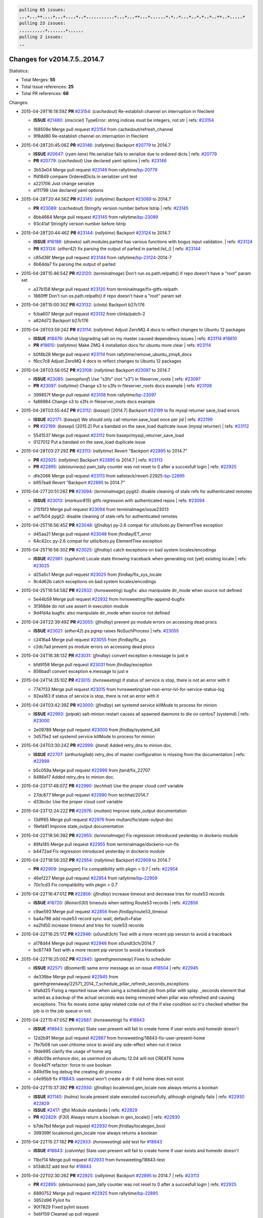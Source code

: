 .. code-block:: bash

    pulling 65 issues:
    ,,,+,,,++,,,,+,,,+,,,,+,,+,,,,,,,,,,,+,,,+,,,++,,,+,,,,,,+,+,,+,,,+,,+,+,,+,,++,,+,,,,,+
    pulling 23 issues:
    ,,,,,,,,,,+,,,,,,,+,,,,,,
    pulling 2 issues:
    ,,

Changes for v2014.7.5..2014.7
-----------------------------

Statistics:

- Total Merges: **55**
- Total Issue references: **25**
- Total PR references: **68**

Changes:


- 2015-04-29T16:18:59Z **PR** `#23154`_: (*cachedout*) Re-establish channel on interruption in fileclient

  - **ISSUE** `#21480`_: (*msciciel*) TypeError: string indices must be integers, not str
    | refs: `#23154`_
  * 168508e Merge pull request `#23154`_ from cachedout/refresh_channel
  * 9f8dd80 Re-establish channel on interruption in fileclient

- 2015-04-28T20:45:06Z **PR** `#23146`_: (*rallytime*) Backport `#20779`_ to 2014.7

  - **ISSUE** `#20647`_: (*ryan-lane*) file.serialize fails to serialize due to ordered dicts
    | refs: `#20779`_
  - **PR** `#20779`_: (*cachedout*) Use declared yaml options
    | refs: `#23146`_
  * 3b53e04 Merge pull request `#23146`_ from rallytime/`bp-20779`_
  * ffd1849 compare OrderedDicts in serializer unit test

  * a221706 Just change serialize

  * a111798 Use declared yaml options

- 2015-04-28T20:44:56Z **PR** `#23145`_: (*rallytime*) Backport `#23089`_ to 2014.7

  - **PR** `#23089`_: (*cachedout*) Stringify version number before lstrip
    | refs: `#23145`_
  * 8bb4664 Merge pull request `#23145`_ from rallytime/`bp-23089`_
  * 93c41af Stringify version number before lstrip

- 2015-04-28T20:44:46Z **PR** `#23144`_: (*rallytime*) Backport `#23124`_ to 2014.7 

  - **ISSUE** `#16188`_: (*drawks*) salt.modules.parted has various functions with bogus input validation.
    | refs: `#23124`_
  - **PR** `#23124`_: (*ether42*) fix parsing the output of parted in parted.list_()
    | refs: `#23144`_
  * c85d36f Merge pull request `#23144`_ from rallytime/`bp-23124`_-2014-7
  * 6b64da7 fix parsing the output of parted

- 2015-04-28T15:46:54Z **PR** `#23120`_: (*terminalmage*) Don't run os.path.relpath() if repo doesn't have a "root" param set

  * a27b158 Merge pull request `#23120`_ from terminalmage/fix-gitfs-relpath
  * 1860fff Don't run os.path.relpath() if repo doesn't have a "root" param set

- 2015-04-28T15:00:30Z **PR** `#23132`_: (*clinta*) Backport b27c176

  * fcba607 Merge pull request `#23132`_ from clinta/patch-2
  * a824d72 Backport b27c176

- 2015-04-28T03:59:24Z **PR** `#23114`_: (*rallytime*) Adjust ZeroMQ 4 docs to reflect changes to Ubuntu 12 packages

  - **ISSUE** `#18476`_: (*Auha*) Upgrading salt on my master caused dependency issues
    | refs: `#23114`_ `#18610`_
  - **PR** `#18610`_: (*rallytime*) Make ZMQ 4 installation docs for ubuntu more clear
    | refs: `#23114`_
  * b0f4b28 Merge pull request `#23114`_ from rallytime/remove_ubuntu_zmq4_docs
  * f6cc7c8 Adjust ZeroMQ 4 docs to reflect changes to Ubuntu 12 packages

- 2015-04-28T03:58:05Z **PR** `#23108`_: (*rallytime*) Backport `#23097`_ to 2014.7

  - **ISSUE** `#23085`_: (*xenophonf*) Use "s3fs" (not "s3") in fileserver_roots
    | refs: `#23097`_
  - **PR** `#23097`_: (*rallytime*) Change s3 to s3fs in fileserver_roots docs example
    | refs: `#23108`_
  * 399857f Merge pull request `#23108`_ from rallytime/`bp-23097`_
  * fa88984 Change s3 to s3fs in fileserver_roots docs example

- 2015-04-28T03:55:44Z **PR** `#23112`_: (*basepi*) [2014.7] Backport `#22199`_ to fix mysql returner save_load errors

  - **ISSUE** `#22171`_: (*basepi*) We should only call returner.save_load once per jid
    | refs: `#22199`_
  - **PR** `#22199`_: (*basepi*) [2015.2] Put a bandaid on the save_load duplicate issue (mysql returner)
    | refs: `#23112`_
  * 5541537 Merge pull request `#23112`_ from basepi/mysql_returner_save_load
  * 0127012 Put a bandaid on the save_load duplicate issue

- 2015-04-28T03:27:29Z **PR** `#23113`_: (*rallytime*) Revert "Backport `#22895`_ to 2014.7"

  - **PR** `#22925`_: (*rallytime*) Backport `#22895`_ to 2014.7
    | refs: `#23113`_
  - **PR** `#22895`_: (*aletourneau*) pam_tally counter was not reset to 0 after a succesfull login
    | refs: `#22925`_
  * dfe2066 Merge pull request `#23113`_ from saltstack/revert-22925-`bp-22895`_
  * b957ea8 Revert "Backport `#22895`_ to 2014.7"

- 2015-04-27T20:51:28Z **PR** `#23094`_: (*terminalmage*) pygit2: disable cleaning of stale refs for authenticated remotes

  - **ISSUE** `#23013`_: (*markusr815*) gitfs regression with authenticated repos
    | refs: `#23094`_
  * 21515f3 Merge pull request `#23094`_ from terminalmage/issue23013
  * aaf7b04 pygit2: disable cleaning of stale refs for authenticated remotes

- 2015-04-25T16:56:45Z **PR** `#23048`_: (*jfindlay*) py-2.6 compat for utils/boto.py ElementTree exception

  * d45aa21 Merge pull request `#23048`_ from jfindlay/ET_error
  * 64c42cc py-2.6 compat for utils/boto.py ElementTree exception

- 2015-04-25T16:56:30Z **PR** `#23025`_: (*jfindlay*) catch exceptions on bad system locales/encodings

  - **ISSUE** `#22981`_: (*syphernl*) Locale state throwing traceback when generating not (yet) existing locale
    | refs: `#23025`_
  * d25a5c1 Merge pull request `#23025`_ from jfindlay/fix_sys_locale
  * 9c4d62b catch exceptions on bad system locales/encodings

- 2015-04-25T16:54:58Z **PR** `#22932`_: (*hvnsweeting*) bugfix: also manipulate dir_mode when source not defined

  * 5e44b59 Merge pull request `#22932`_ from hvnsweeting/file-append-bugfix
  * 3f368de do not use assert in execution module

  * 9d4fd4a bugfix: also manipulate dir_mode when source not defined

- 2015-04-24T22:39:49Z **PR** `#23055`_: (*jfindlay*) prevent ps module errors on accessing dead procs

  - **ISSUE** `#23021`_: (*ether42*) ps.pgrep raises NoSuchProcess
    | refs: `#23055`_
  * c2416a4 Merge pull request `#23055`_ from jfindlay/fix_ps
  * c2dc7ad prevent ps module errors on accessing dead procs

- 2015-04-24T18:38:13Z **PR** `#23031`_: (*jfindlay*) convert exception e.message to just e

  * bfd9158 Merge pull request `#23031`_ from jfindlay/exception
  * 856bad1 convert exception e.message to just e

- 2015-04-24T14:35:10Z **PR** `#23015`_: (*hvnsweeting*) if status of service is stop, there is not an error with it

  * 7747f33 Merge pull request `#23015`_ from hvnsweeting/set-non-error-lvl-for-service-status-log
  * 92ea163 if status of service is stop, there is not an error with it

- 2015-04-24T03:42:39Z **PR** `#23000`_: (*jfindlay*) set systemd service killMode to process for minion

  - **ISSUE** `#22993`_: (*jetpak*) salt-minion restart causes all spawned daemons to die on centos7 (systemd)
    | refs: `#23000`_
  * 2e09789 Merge pull request `#23000`_ from jfindlay/systemd_kill
  * 3d575e2 set systemd service killMode to process for minion

- 2015-04-24T03:30:24Z **PR** `#22999`_: (*jtand*) Added retry_dns to minion doc.

  - **ISSUE** `#22707`_: (*arthurlogilab*) retry_dns of master configuration is missing from the  documentation
    | refs: `#22999`_
  * b5c059a Merge pull request `#22999`_ from jtand/fix_22707
  * 8486e17 Added retry_dns to minion doc.

- 2015-04-23T17:48:07Z **PR** `#22990`_: (*techhat*) Use the proper cloud conf variable

  * 27dc877 Merge pull request `#22990`_ from techhat/2014.7
  * d33bcbc Use the proper cloud conf variable

- 2015-04-23T12:24:22Z **PR** `#22976`_: (*multani*) Improve state_output documentation

  * 13dff65 Merge pull request `#22976`_ from multani/fix/state-output-doc
  * 19efd41 Improve state_output documentation

- 2015-04-22T18:56:39Z **PR** `#22955`_: (*terminalmage*) Fix regression introduced yesterday in dockerio module

  * 89fa185 Merge pull request `#22955`_ from terminalmage/dockerio-run-fix
  * b4472ad Fix regression introduced yesterday in dockerio module

- 2015-04-22T18:56:20Z **PR** `#22954`_: (*rallytime*) Backport `#22909`_ to 2014.7

  - **PR** `#22909`_: (*mguegan*) Fix compatibility with pkgin > 0.7
    | refs: `#22954`_
  * 46ef227 Merge pull request `#22954`_ from rallytime/`bp-22909`_
  * 70c1cd3 Fix compatibility with pkgin > 0.7

- 2015-04-22T16:47:01Z **PR** `#22856`_: (*jfindlay*) increase timeout and decrease tries for route53 records

  - **ISSUE** `#18720`_: (*Reiner030*) timeouts when setting Route53 records
    | refs: `#22856`_
  * c9ae593 Merge pull request `#22856`_ from jfindlay/route53_timeout
  * ba4a786 add route53 record sync wait, default=False

  * ea2fd50 increase timeout and tries for route53 records

- 2015-04-22T16:25:17Z **PR** `#22946`_: (*s0undt3ch*) Test with a more recent pip version to avoid a traceback

  * a178d44 Merge pull request `#22946`_ from s0undt3ch/2014.7
  * bc87749 Test with a more recent pip version to avoid a traceback

- 2015-04-22T16:25:00Z **PR** `#22945`_: (*garethgreenaway*) Fixes to scheduler

  - **ISSUE** `#22571`_: (*BoomerB*) same error message as on issue `#18504`_
    | refs: `#22945`_
  * de339be Merge pull request `#22945`_ from garethgreenaway/22571_2014_7_schedule_pillar_refresh_seconds_exceptions
  * bfa6d25 Fixing a reported issue when using a scheduled job from pillar with splay.  _seconds element that acted as a backup of the actual seconds was being removed when pillar was refreshed and causing exceptions.  This fix moves some splay related code out of the if else condition so it's checked whether the job is in the job queue or not.

- 2015-04-22T15:47:05Z **PR** `#22887`_: (*hvnsweeting*) fix `#18843`_

  - **ISSUE** `#18843`_: (*calvinhp*) State user.present will fail to create home if user exists and homedir doesn't
  * 12d2b91 Merge pull request `#22887`_ from hvnsweeting/18843-fix-user-present-home
  * 7fe7b08 run user.chhome once to avoid any side-effect when run it twice

  * 19de995 clarify the usage of home arg

  * d6dc09a enhance doc, as usermod on ubuntu 12.04 will not CREATE home

  * 0ce4d7f refactor: force to use boolean

  * 849d19e log debug the creating dir process

  * c4e95b9 fix `#18843`_: usermod won't create a dir if old home does not exist

- 2015-04-22T15:37:39Z **PR** `#22930`_: (*jfindlay*) localemod.gen_locale now always returns a boolean

  - **ISSUE** `#21140`_: (*holms*) locale.present state executed successfully, although originally fails
    | refs: `#22930`_ `#22829`_
  - **ISSUE** `#2417`_: (*ffa*) Module standards
    | refs: `#22829`_
  - **PR** `#22829`_: (*F30*) Always return a boolean in gen_locale()
    | refs: `#22930`_
  * b7de7bd Merge pull request `#22930`_ from jfindlay/localegen_bool
  * 399399f localemod.gen_locale now always returns a boolean

- 2015-04-22T15:27:18Z **PR** `#22933`_: (*hvnsweeting*) add test for `#18843`_

  - **ISSUE** `#18843`_: (*calvinhp*) State user.present will fail to create home if user exists and homedir doesn't
  * 11bcf14 Merge pull request `#22933`_ from hvnsweeting/18843-test
  * b13db32 add test for `#18843`_

- 2015-04-22T02:30:26Z **PR** `#22925`_: (*rallytime*) Backport `#22895`_ to 2014.7
  | refs: `#23113`_

  - **PR** `#22895`_: (*aletourneau*) pam_tally counter was not reset to 0 after a succesfull login
    | refs: `#22925`_
  * 6890752 Merge pull request `#22925`_ from rallytime/`bp-22895`_
  * 3852d96 Pylint fix

  * 90f7829 Fixed pylint issues

  * 5ebf159 Cleaned up pull request

  * a08ac47 pam_tally counter was not reset to 0 after a succesfull login

- 2015-04-22T00:49:01Z **PR** `#22914`_: (*cachedout*) Call proper returner function in jobs.list_jobs

  - **ISSUE** `#22790`_: (*whiteinge*) jobs.list_jobs runner tracebacks on 'missing' argument
    | refs: `#22914`_
  * eca37eb Merge pull request `#22914`_ from cachedout/issue_22790
  * d828d6f Call proper returner function in jobs.list_jobs

- 2015-04-22T00:48:26Z **PR** `#22918`_: (*JaseFace*) Add a note to the git_pillar docs stating that GitPython is the only currently supported provider

  * 44f3409 Merge pull request `#22918`_ from JaseFace/git-pillar-provider-doc-note
  * 0aee5c2 Add a note to the git_pillar docs stating that GitPython is the only currently supported provider

- 2015-04-21T22:02:44Z **PR** `#22907`_: (*techhat*) Properly merge cloud configs to create profiles

  * 31c461f Merge pull request `#22907`_ from techhat/cloudconfig
  * 3bf4e66 Properly merge cloud configs to create profiles

- 2015-04-21T18:55:18Z **PR** `#22894`_: (*0xf10e*) Fix issue `#22782`_

  * f093975 Merge pull request `#22894`_ from 0xf10e/2014.7
  * 58fa24c Clarify doc on kwarg 'roles' for user_present().

  * f0ae2eb Improve readability by renaming tenant_role

- 2015-04-21T18:50:47Z **PR** `#22902`_: (*rallytime*) Change state example to use proper kwarg

  - **ISSUE** `#12003`_: (*MarkusMuellerAU*) [state.dockerio] docker.run TypeError: run() argument after ** must be a mapping, not str
    | refs: `#22902`_
  * c802ba7 Merge pull request `#22902`_ from rallytime/docker_doc_fix
  * 8f70346 Change state example to use proper kwarg

- 2015-04-21T18:02:58Z **PR** `#22898`_: (*terminalmage*) dockerio: better error message for native exec driver

  * 81771a7 Merge pull request `#22898`_ from terminalmage/issue12003
  * c375309 dockerio: better error message for native exec driver

- 2015-04-21T17:31:04Z **PR** `#22897`_: (*rallytime*) Add param documentation for file.replace state

  - **ISSUE** `#22825`_: (*paolodina*) Issue using file.replace in state file
    | refs: `#22897`_
  * e2ec4ec Merge pull request `#22897`_ from rallytime/`fix-22825`_
  * 9c51630 Add param documentation for file.replace state

- 2015-04-21T17:04:33Z **PR** `#22850`_: (*bersace*) Fix pillar and salt fileserver mixed

  - **ISSUE** `#22844`_: (*bersace*) LocalClient file cache confuse pillar and state files
    | refs: `#22850`_
  * fd53889 Merge pull request `#22850`_ from bersace/fix-pillar-salt-mixed
  * 31b98e7 Initialize state file client after pillar loading

  * f6bebb7 Use saltenv

- 2015-04-21T03:58:59Z **PR** `#22818`_: (*twangboy*) Added documentation regarding pip in windows

  * 1380fec Merge pull request `#22818`_ from twangboy/upd_pip_docs
  * cb999c7 Update pip.py

  * 3cc5c97 Added documentation regarding pip in windows

- 2015-04-21T02:54:40Z **PR** `#22872`_: (*rallytime*) Prevent stacktrace on os.path.exists in hosts module

  * b2bf17f Merge pull request `#22872`_ from rallytime/fix_hosts_stacktrace
  * c88a1ea Prevent stacktrace on os.path.exists in hosts module

- 2015-04-21T02:42:41Z **PR** `#22853`_: (*s0undt3ch*) Don't assume package installation order.

  * 03af523 Merge pull request `#22853`_ from s0undt3ch/2014.7
  * b62df62 Don't assume package installation order.

- 2015-04-21T02:40:47Z **PR** `#22877`_: (*s0undt3ch*) Don't fail on `make clean` just because the directory does not exist

  * 9211e36 Merge pull request `#22877`_ from s0undt3ch/hotfix/clean-docs-fix
  * 95d6887 Don't fail on `make clean` just because the directory does not exist

- 2015-04-21T02:38:11Z **PR** `#22873`_: (*thatch45*) Type check the version since it will often be numeric

  * 5bdbd08 Merge pull request `#22873`_ from thatch45/type_check
  * 53b8376 Type check the version since it will often be numeric

- 2015-04-20T23:18:28Z **PR** `#22870`_: (*twangboy*) Added ability to send a version with a space in it

  * c965b0a Merge pull request `#22870`_ from twangboy/fix_installer_again
  * 3f180cf Added ability to send a version with a space in it

- 2015-04-20T19:29:37Z **PR** `#22863`_: (*rallytime*) Backport `#20974`_ to 2014.7

  - **PR** `#20974`_: (*JohannesEbke*) Fix expr_match usage in salt.utils.check_whitelist_blacklist
    | refs: `#22863`_
  * 2973eb1 Merge pull request `#22863`_ from rallytime/`bp-20974`_
  * 14913a4 Fix expr_match usage in salt.utils.check_whitelist_blacklist

- 2015-04-20T15:24:45Z **PR** `#22578`_: (*hvnsweeting*) gracefully handle when salt-minion cannot decrypt key

  * c45b92b Merge pull request `#22578`_ from hvnsweeting/2014-7-fix-compile-pillar
  * f75b24a gracefully handle when salt-minion cannot decrypt key

- 2015-04-18T17:18:55Z **PR** `#22800`_: (*terminalmage*) Improve error logging for pygit2 SSH-based remotes

  - **ISSUE** `#21979`_: (*yrdevops*) gitfs: error message not descriptive enough when libgit2 was compiled without libssh2
    | refs: `#22800`_
  * 900c7a5 Merge pull request `#22800`_ from terminalmage/issue21979
  * 8f1c008 Clarify that for pygit2, receiving 0 objects means repo is up-to-date

  * 98885f7 Add information about libssh2 requirement for pygit2 ssh auth

  * 09468d2 Fix incorrect log message

  * 2093bf8 Adjust loglevels for gitfs errors

  * 9d394df Improve error logging for pygit2 SSH-based remotes

- 2015-04-18T04:10:07Z **PR** `#22813`_: (*twangboy*) Updated instructions for building salt

  * e99f2fd Merge pull request `#22813`_ from twangboy/win_doc_fix
  * adc421a Fixed some formatting issues

  * 8901b3b Updated instructions for building salt

- 2015-04-17T22:28:24Z **PR** `#22810`_: (*basepi*) [2014.7] More msgpack gating for salt-ssh

  - **ISSUE** `#22708`_: (*Bilge*) salt-ssh file.accumulated error: NameError: global name 'msgpack' is not defined
    | refs: `#22810`_
  * fe1de89 Merge pull request `#22810`_ from basepi/salt-ssh.more.msgpack.gating
  * d4da8e6 Gate msgpack in salt/modules/saltutil.py

  * 02303b2 Gate msgpack in salt/modules/data.py

  * d7e8741 Gate salt.states.file.py msgpack

- 2015-04-17T20:34:42Z **PR** `#22803`_: (*rallytime*) Allow map file to work with softlayer

  - **ISSUE** `#17144`_: (*xpender*) salt-cloud -m fails with softlayer
    | refs: `#22803`_
  * 11df71e Merge pull request `#22803`_ from rallytime/`fix-17144`_
  * ce88b6a Allow map file to work with softlayer

- 2015-04-17T20:32:13Z **PR** `#22807`_: (*rallytime*) Add 2014.7.5 links to windows installation docs

  * cd43a95 Merge pull request `#22807`_ from rallytime/windows_docs_update
  * 5931a58 Replace all 4s with 5s

  * eadaead Add 2014.7.5 links to windows installation docs

- 2015-04-17T18:05:36Z **PR** `#22795`_: (*rallytime*) Added release note for 2014.7.5 release

  * 0b295e2 Merge pull request `#22795`_ from rallytime/release_notes
  * fde1fee Remove extra line

  * b19b95d Added release note for 2014.7.5 release

- 2015-04-17T04:31:15Z **PR** `#22759`_: (*twangboy*) Final edits to the batch files for running salt

  - **ISSUE** `#22740`_: (*lorengordon*) New Windows installer assumes salt is installed to the current directory
    | refs: `#22759`_
  - **PR** `#22754`_: (*twangboy*) Removed redundant \\ and "
    | refs: `#22759`_
  * 3c91459 Merge pull request `#22759`_ from twangboy/fix_bat_one_last_time
  * 075f82e Final edits to the batch files for running salt

- 2015-04-17T04:30:48Z **PR** `#22760`_: (*thatch45*) Fix issues with the syndic

  * 20d3f2b Merge pull request `#22760`_ from thatch45/syndic_fix
  * e2db624 Fix issues with the syndic not resolving the master when the interface is set

- 2015-04-17T04:29:46Z **PR** `#22762`_: (*twangboy*) Fixed version not showing in Add/Remove Programs

  * 54c4584 Merge pull request `#22762`_ from twangboy/fix_installer
  * 4d25af8 Fixed version not showing in Add/Remove Programs


.. _`#12003`: https://github.com/saltstack/salt/issues/12003
.. _`#16188`: https://github.com/saltstack/salt/issues/16188
.. _`#17144`: https://github.com/saltstack/salt/issues/17144
.. _`#18476`: https://github.com/saltstack/salt/issues/18476
.. _`#18504`: https://github.com/saltstack/salt/issues/18504
.. _`#18610`: https://github.com/saltstack/salt/pull/18610
.. _`#18720`: https://github.com/saltstack/salt/issues/18720
.. _`#18843`: https://github.com/saltstack/salt/issues/18843
.. _`#20647`: https://github.com/saltstack/salt/issues/20647
.. _`#20779`: https://github.com/saltstack/salt/pull/20779
.. _`#20974`: https://github.com/saltstack/salt/pull/20974
.. _`#21140`: https://github.com/saltstack/salt/issues/21140
.. _`#21480`: https://github.com/saltstack/salt/issues/21480
.. _`#21979`: https://github.com/saltstack/salt/issues/21979
.. _`#22171`: https://github.com/saltstack/salt/issues/22171
.. _`#22199`: https://github.com/saltstack/salt/pull/22199
.. _`#22571`: https://github.com/saltstack/salt/issues/22571
.. _`#22578`: https://github.com/saltstack/salt/pull/22578
.. _`#22707`: https://github.com/saltstack/salt/issues/22707
.. _`#22708`: https://github.com/saltstack/salt/issues/22708
.. _`#22740`: https://github.com/saltstack/salt/issues/22740
.. _`#22754`: https://github.com/saltstack/salt/pull/22754
.. _`#22759`: https://github.com/saltstack/salt/pull/22759
.. _`#22760`: https://github.com/saltstack/salt/pull/22760
.. _`#22762`: https://github.com/saltstack/salt/pull/22762
.. _`#22782`: https://github.com/saltstack/salt/issues/22782
.. _`#22790`: https://github.com/saltstack/salt/issues/22790
.. _`#22795`: https://github.com/saltstack/salt/pull/22795
.. _`#22800`: https://github.com/saltstack/salt/pull/22800
.. _`#22803`: https://github.com/saltstack/salt/pull/22803
.. _`#22807`: https://github.com/saltstack/salt/pull/22807
.. _`#22810`: https://github.com/saltstack/salt/pull/22810
.. _`#22813`: https://github.com/saltstack/salt/pull/22813
.. _`#22818`: https://github.com/saltstack/salt/pull/22818
.. _`#22825`: https://github.com/saltstack/salt/issues/22825
.. _`#22829`: https://github.com/saltstack/salt/pull/22829
.. _`#22844`: https://github.com/saltstack/salt/issues/22844
.. _`#22850`: https://github.com/saltstack/salt/pull/22850
.. _`#22853`: https://github.com/saltstack/salt/pull/22853
.. _`#22856`: https://github.com/saltstack/salt/pull/22856
.. _`#22863`: https://github.com/saltstack/salt/pull/22863
.. _`#22870`: https://github.com/saltstack/salt/pull/22870
.. _`#22872`: https://github.com/saltstack/salt/pull/22872
.. _`#22873`: https://github.com/saltstack/salt/pull/22873
.. _`#22877`: https://github.com/saltstack/salt/pull/22877
.. _`#22887`: https://github.com/saltstack/salt/pull/22887
.. _`#22894`: https://github.com/saltstack/salt/pull/22894
.. _`#22895`: https://github.com/saltstack/salt/pull/22895
.. _`#22897`: https://github.com/saltstack/salt/pull/22897
.. _`#22898`: https://github.com/saltstack/salt/pull/22898
.. _`#22902`: https://github.com/saltstack/salt/pull/22902
.. _`#22907`: https://github.com/saltstack/salt/pull/22907
.. _`#22909`: https://github.com/saltstack/salt/pull/22909
.. _`#22914`: https://github.com/saltstack/salt/pull/22914
.. _`#22918`: https://github.com/saltstack/salt/pull/22918
.. _`#22925`: https://github.com/saltstack/salt/pull/22925
.. _`#22930`: https://github.com/saltstack/salt/pull/22930
.. _`#22932`: https://github.com/saltstack/salt/pull/22932
.. _`#22933`: https://github.com/saltstack/salt/pull/22933
.. _`#22945`: https://github.com/saltstack/salt/pull/22945
.. _`#22946`: https://github.com/saltstack/salt/pull/22946
.. _`#22954`: https://github.com/saltstack/salt/pull/22954
.. _`#22955`: https://github.com/saltstack/salt/pull/22955
.. _`#22976`: https://github.com/saltstack/salt/pull/22976
.. _`#22981`: https://github.com/saltstack/salt/issues/22981
.. _`#22990`: https://github.com/saltstack/salt/pull/22990
.. _`#22993`: https://github.com/saltstack/salt/issues/22993
.. _`#22999`: https://github.com/saltstack/salt/pull/22999
.. _`#23000`: https://github.com/saltstack/salt/pull/23000
.. _`#23013`: https://github.com/saltstack/salt/issues/23013
.. _`#23015`: https://github.com/saltstack/salt/pull/23015
.. _`#23021`: https://github.com/saltstack/salt/issues/23021
.. _`#23025`: https://github.com/saltstack/salt/pull/23025
.. _`#23031`: https://github.com/saltstack/salt/pull/23031
.. _`#23048`: https://github.com/saltstack/salt/pull/23048
.. _`#23055`: https://github.com/saltstack/salt/pull/23055
.. _`#23085`: https://github.com/saltstack/salt/issues/23085
.. _`#23089`: https://github.com/saltstack/salt/pull/23089
.. _`#23094`: https://github.com/saltstack/salt/pull/23094
.. _`#23097`: https://github.com/saltstack/salt/pull/23097
.. _`#23108`: https://github.com/saltstack/salt/pull/23108
.. _`#23112`: https://github.com/saltstack/salt/pull/23112
.. _`#23113`: https://github.com/saltstack/salt/pull/23113
.. _`#23114`: https://github.com/saltstack/salt/pull/23114
.. _`#23120`: https://github.com/saltstack/salt/pull/23120
.. _`#23124`: https://github.com/saltstack/salt/pull/23124
.. _`#23132`: https://github.com/saltstack/salt/pull/23132
.. _`#23144`: https://github.com/saltstack/salt/pull/23144
.. _`#23145`: https://github.com/saltstack/salt/pull/23145
.. _`#23146`: https://github.com/saltstack/salt/pull/23146
.. _`#23154`: https://github.com/saltstack/salt/pull/23154
.. _`#2417`: https://github.com/saltstack/salt/issues/2417
.. _`bp-20779`: https://github.com/saltstack/salt/pull/20779
.. _`bp-20974`: https://github.com/saltstack/salt/pull/20974
.. _`bp-22895`: https://github.com/saltstack/salt/pull/22895
.. _`bp-22909`: https://github.com/saltstack/salt/pull/22909
.. _`bp-23089`: https://github.com/saltstack/salt/pull/23089
.. _`bp-23097`: https://github.com/saltstack/salt/pull/23097
.. _`bp-23124`: https://github.com/saltstack/salt/pull/23124
.. _`fix-17144`: https://github.com/saltstack/salt/issues/17144
.. _`fix-22825`: https://github.com/saltstack/salt/issues/22825
